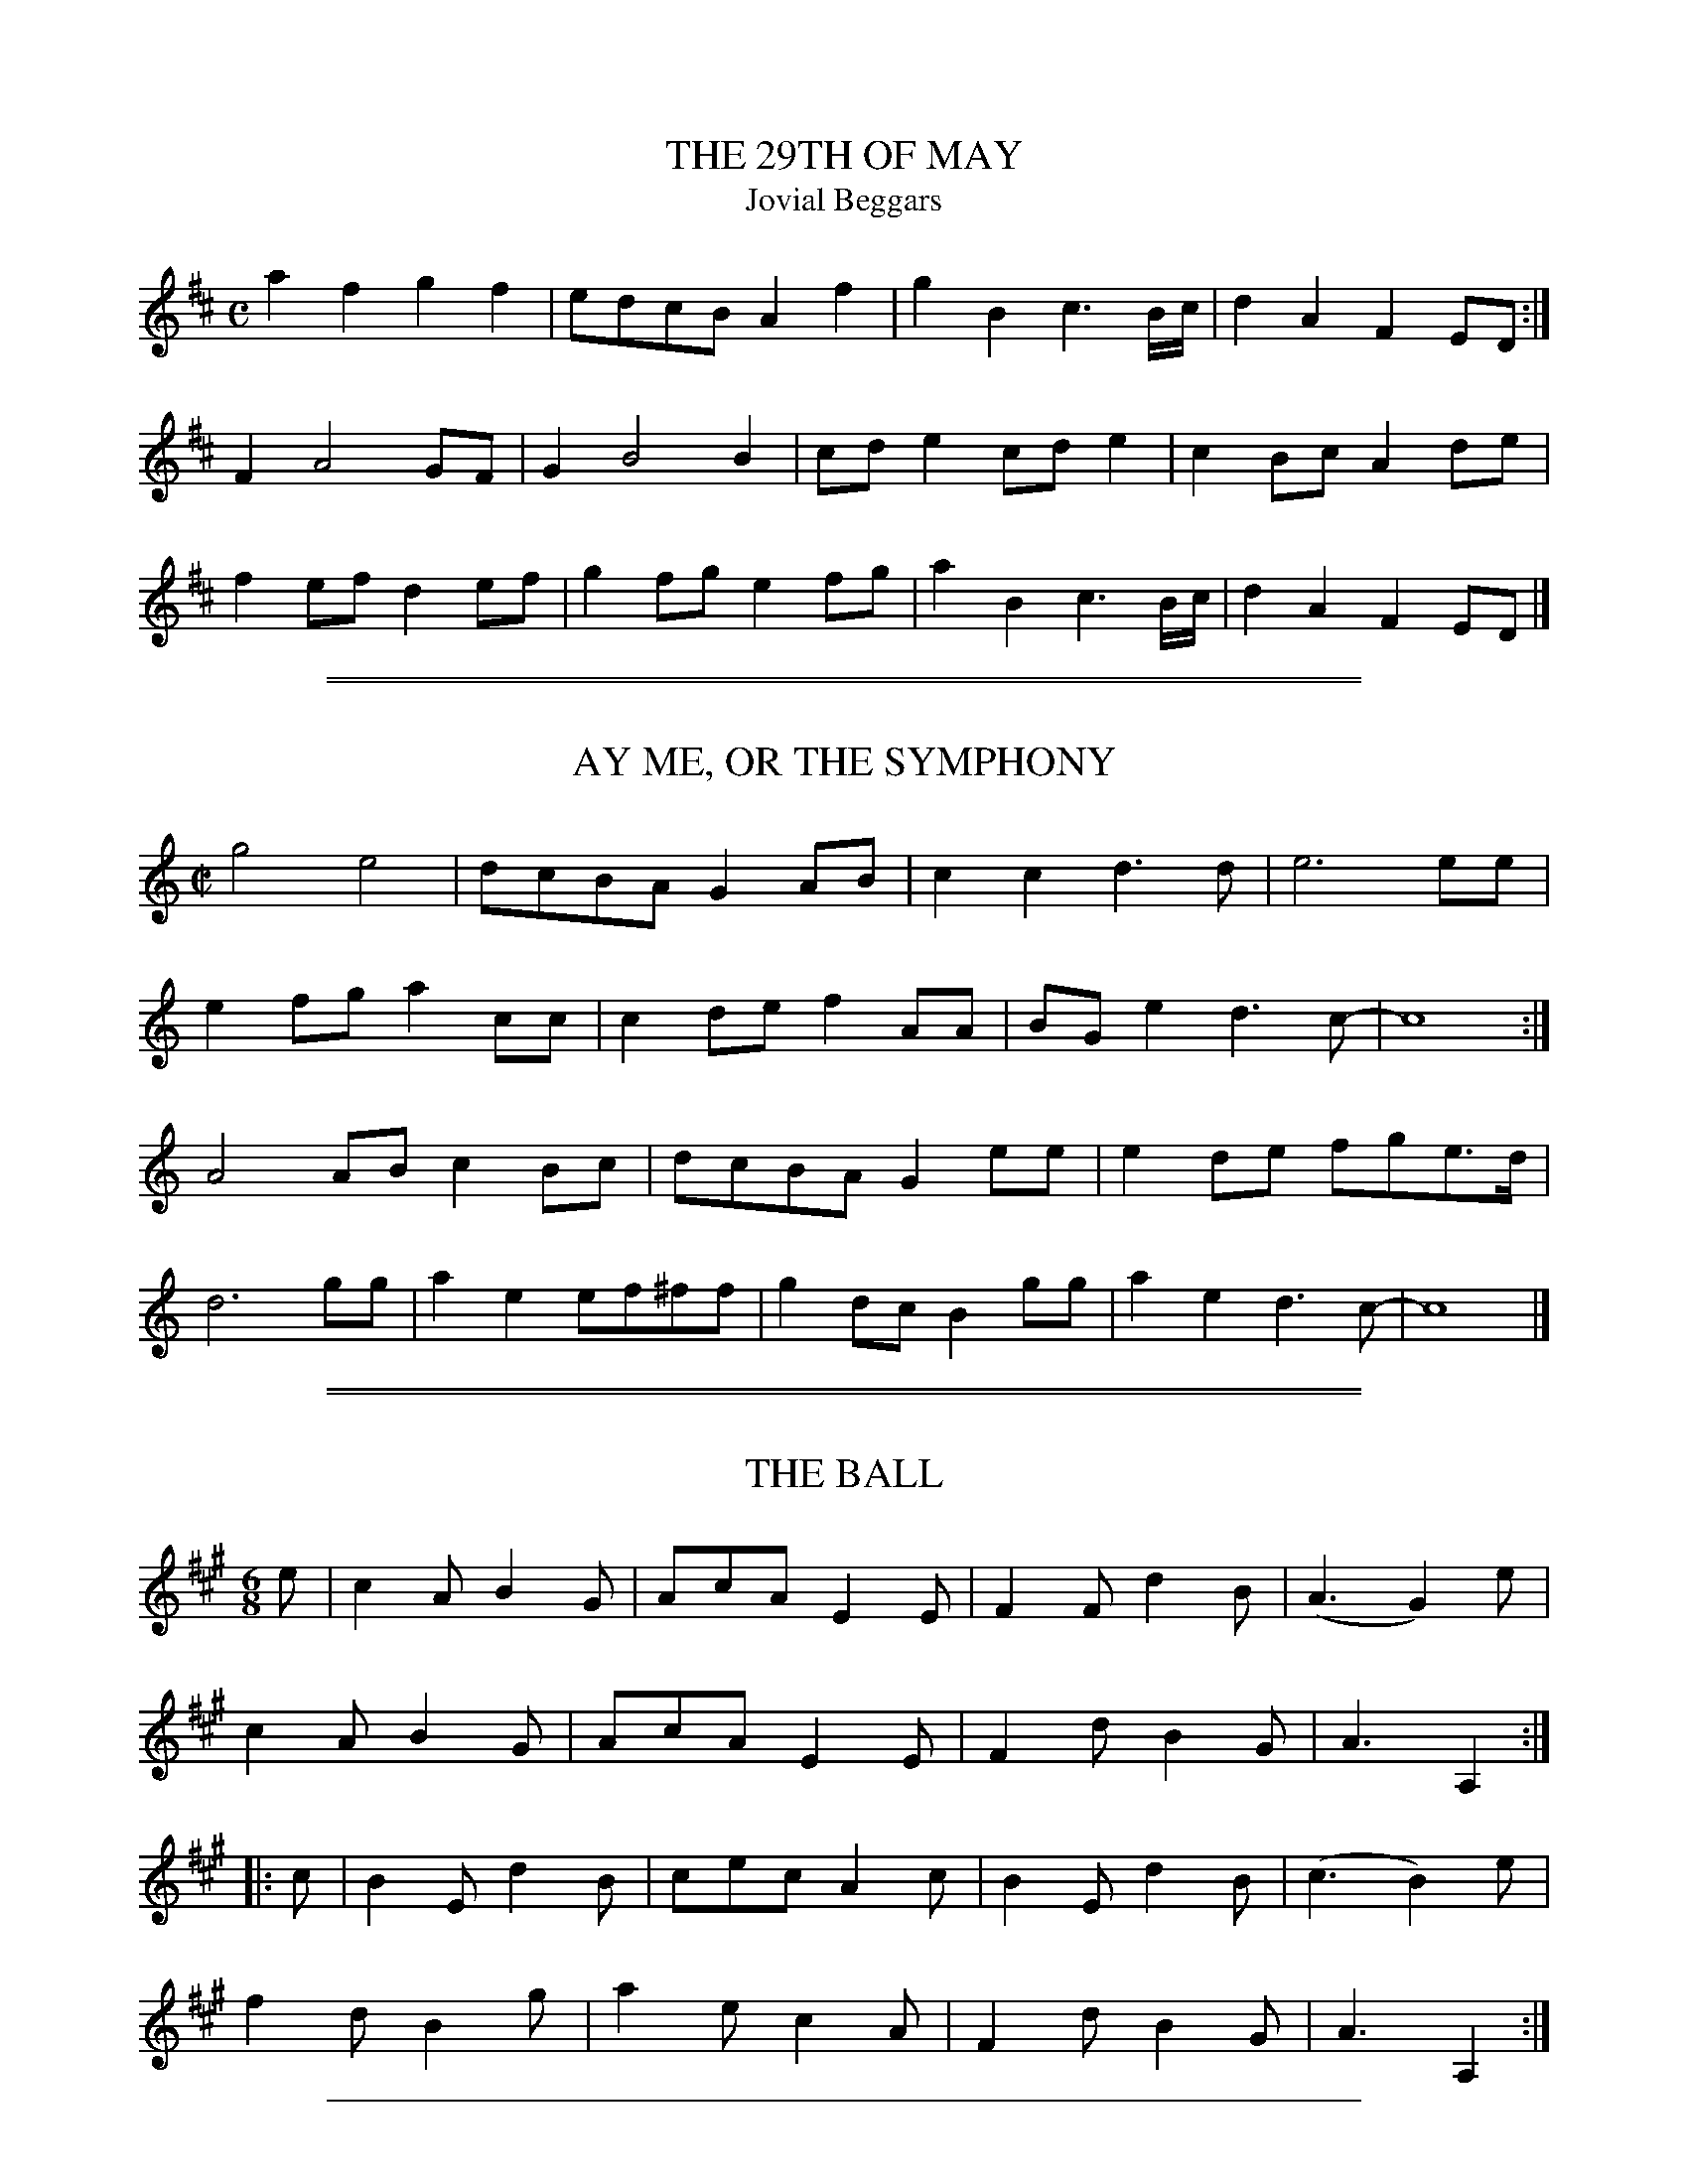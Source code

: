
X: 1
T: THE 29TH OF MAY
T: Jovial Beggars
B: "Old English Country Dances", Frank Kidson ed., William Reeves pub., London 1890
Z: 2010 John Chambers <jc:trillian.mit.edu>
M: C
L: 1/8
K: D
a2f2 g2f2 | edcB A2f2 | g2B2 c3B/c/ | d2A2 F2ED :|
F2 A4 GF | G2 B4 B2 | cde2 cde2 | c2Bc A2de |
f2ef d2ef | g2fg e2fg | a2B2 c3B/c/ | d2A2 F2ED |]


%%sep 1 1 500

%%sep 1 1 500

X: 2
T: AY ME, OR THE SYMPHONY
B: "Old English Country Dances", Frank Kidson ed., William Reeves pub., London 1890
Z: 2010-9-26 John Chambers <jc:trillian.mit.edu>
M: C|
L: 1/8
K: C
g4 e4 | dcBA G2AB | c2c2 d3d | e6 ee |
e2fg a2cc | c2de f2AA | BGe2 d3c- | c8 :|
A4AB c2Bc | dcBA G2ee | e2de fge>d |
d6 gg | a2e2 ef^ff | g2dc B2gg | a2e2 d3c- | c8 |]


%%sep 1 1 500

%%sep 1 1 500

X: 3
T: THE BALL
B: "Old English Country Dances", Frank Kidson ed., William Reeves pub., London 1890
Z: 2010-9-26 John Chambers <jc:trillian.mit.edu>
M: 6/8
L: 1/8
K: A
e |\
c2A B2G | AcA E2E | F2F d2B | (A3 G2)e |
c2A B2G | AcA E2E | F2d B2G | A3  A,2 :|
|: c |\
B2E d2B | cec A2c | B2E d2B | (c3 B2)e |
f2d B2g | a2e c2A | F2d B2G | A3 A,2  :|


%%sep 1 1 500

%%sep 1 1 500

X: 4
T: THE BASHFUL SWAIN
B: "Old English Country Dances", Frank Kidson ed., William Reeves pub., London 1890
Z: 2010-9-26 John Chambers <jc:trillian.mit.edu>
M: C|
L: 1/8
K: Dm
DE |\
F2A2 A2=B^c | d2A2 A2f2 | e2d2 e2d^c | d6 :|
|: fg |\
a2f2 f2a2 | g2c2 c2e2 | f2d2 d2(d/e/f) | e2A2 A2FG |
AGAB AGFG | AGAB A2f2 | e2d2 e2(d^c) | d6 |]


%%sep 1 1 500

%%sep 1 1 500

X: 5
T: CAPTAIN DRIVER'S DELIGHT
B: "Old English Country Dances", Frank Kidson ed., William Reeves pub., London 1890
Z: 2010-9-26 John Chambers <jc:trillian.mit.edu>
M: C
L: 1/8
K: A
|: e2cd e3 f | edcB c2BA | e2cd e2a2 | e2dc B4 :|
|: BAGA Bcdf | edcB c2BA | a2ec f2dB | ecdB A4 :|


%%sep 1 1 500

%%sep 1 1 500

X: 6
T: COME ASHORE, JOLLY TAR, YOUR TROUSERS ON
T: The Cuckoo
B: "Old English Country Dances", Frank Kidson ed., William Reeves pub., London 1890
Z: 2010-9-26 John Chambers <jc:trillian.mit.edu>
M: C
L: 1/8
K: Dm
AG |\
FEFD f2ed | cAFA c2BA | GFED C2cB | c2 G4 AG |
FEFD f2ed | cAFA c2BA | GFED C2EG | F2D2 D2 :|
|: Ac |\
d2e2 f2ed | c2A2 A3c | GAcd egde | c2G2 G2AG |
FEFD f2ed |cAFD | c2BA | GFED C2EG | F2D2 D2 :|
|: FG |\
AFDF AGFE | D4 z2EF | GECE cEDE | GFED C2Ac |
dcde f2ed | cAFA c2BA | GFED C2EG | F2D2 D2 :|


%%sep 1 1 500

%%sep 1 1 500

X: 7
T: CULLODEN FIGHT
B: "Old English Country Dances", Frank Kidson ed., William Reeves pub., London 1890
Z: 2010-9-26 John Chambers <jc:trillian.mit.edu>
M: 6/8
L: 1/8
K: G
|: GAG B2G | d2B A2G | BcB c2A | E2A FED |
   GAG B2G | d2B A2G | g2e d2G | A3  G2 :|
|: B2G B2G | E2A FED | B2G B2G | dcB A3  |
   B2G B2G | ABc EFG | ABc dBG | A3  G3 :|


%%sep 1 1 500

%%sep 1 1 500

X: 8
T: CURE OF ALL GRIEF
B: "Old English Country Dances", Frank Kidson ed., William Reeves pub., London 1890
Z: 2010-9-26 John Chambers <jc:trillian.mit.edu>
M: 6/8
L: 1/8
K: D
|: d2A d2e | f2g a3 | gfe d2g | fge d3 |\
   d2A d2e | f2g a3 | gfe d2g | fge d3 :|
|: a2g fga | g2f g3 | g2f efg | f2e f3 |\
   d2A d2e | f2g a3 | gfe d2g | fge d3 :|


%%sep 1 1 500

%%sep 1 1 500

X: 9
T: THE DAME OF HONOUR
B: "Old English Country Dances", Frank Kidson ed., William Reeves pub., London 1890
Z: 2010-9-26 John Chambers <jc:trillian.mit.edu>
M: 6/4
L: 1/8
K: Bb
B,2 |\
D4F2 B4d2 | B4F2 B4A2 | G3FED C4F2 | D2B,4- B,4B,2 |
D2E2F2 G4B2 | A3Bc2 G4c2 | c3dc2 G4B2 | A2F4- F4 :|
|: c2 |\
f4e2 d4c2 | B4A2 G4d2 | e3de2 G4B2 | A2F4- F4E2 |
D2E2F2 G4B2 | A3Bc2 F4e2 | d3ef2 F4e2 | d2B4- B4 |]


%%sep 1 1 500

%%sep 1 1 500

X: 10
T: DOWN THE WAGGON WAY
B: "Old English Country Dances", Frank Kidson ed., William Reeves pub., London 1890
Z: 2010-9-26 John Chambers <jc:trillian.mit.edu>
M: C
L: 1/8
K: Dm
   de | f2fd g2ge | fafd    A2de | f2fd g2ge | faec A2 :|
|: de | faAB AFED | GBB/A/B defa | ABAF EDFA | AFA2 z2 :|


%%sep 1 1 500

%%sep 1 1 500

X: 11
T: THE DUMB GLUTTON
B: "Old English Country Dances", Frank Kidson ed., William Reeves pub., London 1890
Z: 2010-9-26 John Chambers <jc:trillian.mit.edu>
M: 2/4
L: 1/8
K: G
|: B2GB | cecA | B2AG | FAc2 |\
   B2GB | c2Ac | BGAF | G2G2 :|
|: B2GB | dgdB | c2Ac | fafd |\
   Bdg2 | dBAG | c2ec | B2A2 |
   B2GB | cecA | B2AG | FAc2 |\
   B2GB | c2Ac | BGAF | G2G2 :|


%%sep 1 1 500

%%sep 1 1 500

X: 12
T: THE FAITHFUL SHEPHERD
B: "Old English Country Dances", Frank Kidson ed., William Reeves pub., London 1890
Z: 2010-9-26 John Chambers <jc:trillian.mit.edu>
M: C
L: 1/8
K: G
|: G2BG A2A2 | G2BG  A4 | BdBG AcAF | G2D2 B,2G,2 :|
|: B2dB c2c2 | B2dB  c4 | BdBG AcAF | G2D2 B,2G,2 :|
|: g2ge f2fd | e2e^c d4 | BdBG AcAF | G2D2 B,2G,2 :|
|: B2B2 c2c2 | B2B2  c4 | BdBG AcAF | G2D2 B,2G,2 :|


%%sep 1 1 500

%%sep 1 1 500

X: 13
T: THE FOGGY DEW
B: "Old English Country Dances", Frank Kidson ed., William Reeves pub., London 1890
Z: 2010-9-26 John Chambers <jc:trillian.mit.edu>
M: C
L: 1/8
K: F
F |\
F>GA>B c2f2 | {e}d2c>B {B}A2zc |{B}A2GF E>FG>A | F6 zF |
F>GA>B c2f2 | {e}d2c>B {B}A2zc |{B}A2GF E>FG>A | F6 :|
|: zc |\
c3d _e3e | {_e}d2cB {B}A2zF | f2f2 g_ecB | {B}A6 zc |
F>GA>B c2f2 | {e}d2c>B {B}A2zc |{B}A2GF E>FG>A | F6 :|


%%sep 1 1 500

%%sep 1 1 500

X: 14
T: THE FROG AND THE MOUSE
T: Amo Amas, I Love a Lass
B: "Old English Country Dances", Frank Kidson ed., William Reeves pub., London 1890
Z: 2010-9-26 John Chambers <jc:trillian.mit.edu>
M: 2/4
L: 1/8
K: G
D |\
G2G2 | D2D2 | EDEF | D3D |\
G2D2 | GFGA | B4 | G3 :|
|: G |\
B2c2 | d2B2 | G2G2 | A2D2 |\
D2d2 | dedc | B4 | d4 |
G2G2 | D2D2 EDEF | D2D2 | G2D2 |\
GFGA | B4 | G3 :|


%%sep 1 1 500

%%sep 1 1 500

X: 15
T: FROM THEE TO ME SHE TURNS HER EYES
B: "Old English Country Dances", Frank Kidson ed., William Reeves pub., London 1890
Z: 2010-9-26 John Chambers <jc:trillian.mit.edu>
M: 6/8
L: 1/8
K: G
d |\
g2d g2d | B>AB G2d | e2d c2B | A3- A2 || d |
d2G G2e | e2A A2f | f2B B2g | g2G G2d | dcB A2G | G3- G2d |
dBG ecA | fdB g2d | dBG ecA | fdB g2d | dcB A2G | G3- G2 |]


%%sep 1 1 500

%%sep 1 1 500

X: 16
T: GE HO, DOBBIN
B: "Old English Country Dances", Frank Kidson ed., William Reeves pub., London 1890
Z: 2010-9-26 John Chambers <jc:trillian.mit.edu>
M: 6/8
L: 1/8
K: D
D |\
F>GA B>cA | B>dB A>Bc | d>ef B>cd |
e>cA d2 :||: c/d/ | e>fe e>cA | e>cA A>FG | A>BA A>GF |
G>EF G>FG | F2A FDF | G2B GEG | F>FA G>FE |
D2d D2 :| F2A FDF | G2B GEG | FAd Bed | cAc d2 |]


%%sep 1 1 500

%%sep 1 1 500

X: 17
T: THE GROVE
B: "Old English Country Dances", Frank Kidson ed., William Reeves pub., London 1890
Z: 2010-9-26 John Chambers <jc:trillian.mit.edu>
M: 6/8
L: 1/8
K: Bb
|: BcB FDF | BdB cec | BcB FDF | GeA B3 :|
|: fdb fdB | egB AGF | Egg Dff | ecA B3 :|


%%sep 1 1 500

%%sep 1 1 500

X: 18
T: THE HEREFORDSHIRE LASSES
B: "Old English Country Dances", Frank Kidson ed., William Reeves pub., London 1890
Z: 2010-9-26 John Chambers <jc:trillian.mit.edu>
M: 2/4
L: 1/16
K: G
|: G2Bd cAFD | GBdg d2cB | ceAc BdGB | AcFA  G2G,2 :|
|: d2Bc d2Bc | dgfe e2d2 | g2ge f2fd | ege^c d2D2 |
   G2Bd cAFD | GBdg d2cB | ceAc BcGB | AcAF  G4 :|


%%sep 1 1 500

%%sep 1 1 500

X: 19
T: HUMP MY LADY
B: "Old English Country Dances", Frank Kidson ed., William Reeves pub., London 1890
Z: 2010-9-26 John Chambers <jc:trillian.mit.edu>
M: C|
L: 1/8
K: Eb
B |\
e2e>g f2f>a | g2g>b (e2d2) | e2e>g c2c>e | Bedf (f2e2) :|
|: .B.e(d>f) .B.d(e>g) | .B.e(d>f) .B.d(e>g) | fedc B2B2 | cBAG F2F2 |
FEDC B,2B,2 | ceda gfed | (e>g).d.f (e>g).d.f | (e>g).d.f f2e2 :|


%%sep 1 1 500

%%sep 1 1 500

X: 20
T: IF ALL THE WORLD WERE PAPER
B: "Old English Country Dances", Frank Kidson ed., William Reeves pub., London 1890
Z: 2010-9-26 John Chambers <jc:trillian.mit.edu>
M: 6/4
L: 1/4
K: C
G | A2G A2B | c3 D2D | E2D E2F | G3 G2 |
E | F2E F2G | AF2 D2c | d2G A2B | c3- c2 |]


%%sep 1 1 500

%%sep 1 1 500

X: 21
T: THE KING'S DELIGHT
B: "Old English Country Dances", Frank Kidson ed., William Reeves pub., London 1890
Z: 2010-9-26 John Chambers <jc:trillian.mit.edu>
M: 6/4
L: 1/8
K: D
d4d2 a4a2 | f3ef2 d3ed2 | e3fe2 a3b ag | f6 e6 ||
d4d2 a4a2 | f3ef2 d2e2f2 | g3ag2 f3ef2 | e2d2e2
A2B2c2 | d2e2f2 gf ed3 | e6 d6 | e4f2 gf ed3 | e6 d6 |]


%%sep 1 1 500

%%sep 1 1 500

X: 22
T: THE KIRKGATE HORNPIPE -- First Version
B: "Old English Country Dances", Frank Kidson ed., William Reeves pub., London 1890
Z: 2010-9-26 John Chambers <jc:trillian.mit.edu>
M: C
L: 1/8
K: G
(dc) |\
BcAB G2(dc) | B2g2 g2ag | fdec A2AG | FGEF D2dc |
BcAB G2dc | B2g2 g2ag | fdec BAGF | G2G2 G2 :|
|: ef |\
a2a2 f2d2 | g2ab g3f | edec B2AG | FGEF D2dc |
BcAB G2dc | B2a2 a2ba | fdec BAGF | G2G2 G2 :|


%%sep 1 1 500

%%sep 1 1 500

X: 23
T: THE KIRKGATE HORNPIPE -- Second Version
T: Newcastle Hornpipe
B: "Old English Country Dances", Frank Kidson ed., William Reeves pub., London 1890
Z: 2010-9-26 John Chambers <jc:trillian.mit.edu>
M: C
L: 1/8
K: G
gd |\
B2B2 BcAB | G2G2 G2Bc | dBdB edcB | cBAG FAFD |
B2B2 Bd^ce | d2d2 d2AG | FAFD EGE^C | D2D2 D2 :|
|: AB |\
c2c2 c2AB | cBAG F2D2 | d2d2 d2ef | gfed cBAG |
e2e2 egfg | d2d2 dgfg | dBec BAGF | G2G2 G2 :|


%%sep 1 1 500

%%sep 1 1 500

X: 24
T: KITTY FISHER
B: "Old English Country Dances", Frank Kidson ed., William Reeves pub., London 1890
Z: 2010-9-26 John Chambers <jc:trillian.mit.edu>
M: 2/4
L: 1/16
K: G
|: GABc d2B2  | G2g2 g4   | GABc d2B2  | F2A2 A4 |\
   GABc d2B2  | G2g2 g2e2 | f2d2 e2^c2 | d4   D4 :|
|: defg a2=c2 | B2g2 g4   | GABc d2G2  | F2A2 A4 |\
   GABc d2G2  | G2g2 g2e2 | d2B2 c2A2  | G4   G4 :|


%%sep 1 1 500

%%sep 1 1 500

X: 25
T: LORD FROG AND LADY MOUSE
T: Cocky Mi Chari, She
B: "Old English Country Dances", Frank Kidson ed., William Reeves pub., London 1890
Z: 2010-9-26 John Chambers <jc:trillian.mit.edu>
M: 6/8
L: 1/8
K: Am
E |\
A2B cBA | B2c d2B | cBA c2d | ede E2E |
A2B c2A | B2c d2B | cBA c2d | e3- e2 :|
|: e |\
e2f g2f | edc f2c | B2c d2B | BcA ^G2G |
A2a agf | edc f2e | edc cBA | A3-  A2 :|


%%sep 1 1 500

%%sep 1 1 500

X: 26
T: THE LUCKY HIT
B: "Old English Country Dances", Frank Kidson ed., William Reeves pub., London 1890
Z: 2010-9-26 John Chambers <jc:trillian.mit.edu>
M: 6/8
L: 1/8
K: C
G2c B2c | d2e d2G | e2g c2f | d3 z2e |
f2a g2c | B2A G2f | e2z d2z | c3 z2z |]


%%sep 1 1 500

%%sep 1 1 500

X: 27
T: THE MERRY GIRLS OF YORK
T: Harregate Lodge
B: "Old English Country Dances", Frank Kidson ed., William Reeves pub., London 1890
Z: 2010-9-26 John Chambers <jc:trillian.mit.edu>
M: 6/8
L: 1/8
K: Bb
B |\
FDE F2B | FDE F2B | cec BdB | cAF F2B |\
FDE F2B | FDE Ffe | dcB FBA | B3 B,2 :|
|: f |\
fdB fg_a | _a3 g2g | g=ec gab | b3 a2g |\
fbf dfd | ege cde | dcB FBA | B3 B2 :|


%%sep 1 1 500

%%sep 1 1 500

X: 28
T: MERRY WAKEFIELD
B: "Old English Country Dances", Frank Kidson ed., William Reeves pub., London 1890
N: The final bar was missing its repeat sign.
Z: 2010-9-26 John Chambers <jc:trillian.mit.edu>
M: 9/8
L: 1/8
K: G
|: Bdg gdB gdB | dfa afd a2c | Bdg gdB gdB | B/c/dB e/f/gB A2G :|
|: Bcd dBG AFD | EFG ABc c2B | gdB ecA dBG | B/c/dB e/f/gB A2G :|


%%sep 1 1 500

%%sep 1 1 500

X: 29
T: MISS BAKER'S HORNPIPE
B: "Old English Country Dances", Frank Kidson ed., William Reeves pub., London 1890
Z: 2010-9-26 John Chambers <jc:trillian.mit.edu>
M: C
L: 1/8
K: F
cB |\
A2F2 FAGF | EGB2 BdcB | Acde fcdB | A2F2 F2 :|
|: (3cde) |\
fcAc fagf | gece gbag | afge fdgf | e2c2 c2fc |
((3def) ((3ABc) B2ba | gfed c2BA | Bcde fdcB | A2F2 F2 :|


%%sep 1 1 500

%%sep 1 1 500

X: 30
T: NEW ROAD TO ALSTON
B: "Old English Country Dances", Frank Kidson ed., William Reeves pub., London 1890
Z: 2010-9-26 John Chambers <jc:trillian.mit.edu>
M: C
L: 1/8
K: Am
|: A2B2 c2c2 | A2B2 c2c2 | edcB A2A2 | edcB A2A2 |\
   A2B2 c2c2 | A2B2 c2c2 | e2f2 edcB | A2A2 A4  :|
|: e2e2 c2c2 | a2a2 e4   | edcB A2A2 | edcB A2A2 |\
   e2e2 c2c2 | a2a2 e4   | e2f2 edcB | A2A2 A4  :|


%%sep 1 1 500

%%sep 1 1 500

X: 31
T: NUMBER ONE
B: "Old English Country Dances", Frank Kidson ed., William Reeves pub., London 1890
Z: 2010-9-26 John Chambers <jc:trillian.mit.edu>
M: C
L: 1/8
K: G
GA |\
B>ABG DEGA | B2G2 G2Bd | e>fge dBAG | E2A2 A2GA |
B>ABG DEGA | B>ABc defd | e>fge dBAB | G2E2 E2 :|
|: ef |\
gfge dBAB | gfga g/a/baf | ageg bagf | e2a2 a2ga |
bagf efge | dBg>e dBAB | efge dBAB | G2E2 E2 :|


%%sep 1 1 500

%%sep 1 1 500

X: 32
T: O! THE WEARY WATERS OF TYNE
B: "Old English Country Dances", Frank Kidson ed., William Reeves pub., London 1890
Z: 2010-9-26 John Chambers <jc:trillian.mit.edu>
M: 6/8
L: 1/8
K: G
|: G2B c2e | dBG B2A | G2B c2e | dBG A3 |\
   G2B c2e | dBG g3  | fed edB | gdB A3 :|
|: GAB gag | fed g3  | GAB gag | gdB A3 |\
   GAB gag | fed g3  | fed edB | gdB A3 :|


%%sep 1 1 500

%%sep 1 1 500

X: 33
T: ONCE I LOVED A MAIDEN FAIR
B: "Old English Country Dances", Frank Kidson ed., William Reeves pub., London 1890
Z: 2010-9-26 John Chambers <jc:trillian.mit.edu>
M: C
L: 1/8
K: D
   f2f2 f4 | e2f2 d2cd | e2e2 e2f2 | e4 d4 :|
|: B2c2 d4 | e2f2 d2cd | e2e2 e2f2 | e4 d4 :|


%%sep 1 1 500

%%sep 1 1 500

X: 34
T: THE PLAINS OF WATERLOO
B: "Old English Country Dances", Frank Kidson ed., William Reeves pub., London 1890
Z: 2010-9-26 John Chambers <jc:trillian.mit.edu>
M: 6/8
L: 1/8
K: G
D |\
B,/C/DD D2D | B,/C/DD D2F | GEE E2D | GAB A2G |
Bcd efg | dBd G2A | Bed B2A | GEE E2 :|
|: d |\
Bdd dBG | Bdd d2c | Bde dBG | cee e2d/c/ |
Bcd efg | dBd G2A | Bed B2A | GEE E2 :|


%%sep 1 1 500

%%sep 1 1 500

X: 35
T: POT STICK
T: Over the Water to Charlie
B: "Old English Country Dances", Frank Kidson ed., William Reeves pub., London 1890
Z: 2010-9-26 John Chambers <jc:trillian.mit.edu>
M: 6/8
L: 1/8
K: D
|: D2A AFA | B/c/dF E2D | D2A AFA | B3 d3 :|
|: d/e/fd ecA | B/c/dF E2D | d/e/fd ecA | B3 d3 |
   d/e/fd ecA | B/c/dF E2D | DFA AFA | B3 d3 :|


%%sep 1 1 500

%%sep 1 1 500

X: 36
T: RED HOUSE
T: D'ye Ken John Peel
B: "Old English Country Dances", Frank Kidson ed., William Reeves pub., London 1890
Z: 2010-9-26 John Chambers <jc:trillian.mit.edu>
N: Missing beat in last bar left; it should probably be | B4 G4 |]
M: C
L: 1/8
K: Gm
G2 g4 fe | d4 B4 | A2 f4 ed | c4 A4 | G2 g4 fe |
d4 B4 | cBAG ^FGA2 | B2G2 G2 || Bc | dcBA GABc | d4 B4 |
cBAG FGAB | c4 A4 | dcBA GABc | d4 B4 | cBAG ^FGA2 |
B2G2 G2 || Bc | d2d2 d2Bc | d2d2 d2AB | c2c2 c2AB |
c2c2 c2Bc | d2d2 d2Bc | d2d2 d2AB | cBAG ^FGA2 | B2 G4 |]


%%sep 1 1 500

%%sep 1 1 500

X: 37
T: RUNAWAY
B: "Old English Country Dances", Frank Kidson ed., William Reeves pub., London 1890
Z: 2010-9-26 John Chambers <jc:trillian.mit.edu>
M: 6/8
L: 1/8
K: E
B | e2e (eg).e | B2B (Bd).B | e2e (eg).e |
b3- b2B | e2e (eg)ke | B2B Bcd | e2e f>ef | e3- e2 :|
|: f | g>fe g>fe | a2f- f2f | g>fe g>fe | b2B- B2f |
gfe gfe | agf b2a | gfe B2d | e3- e2 :|


%%sep 1 1 500

%%sep 1 1 500

X: 38
T: SCARBOROUGH WHIM
B: "Old English Country Dances", Frank Kidson ed., William Reeves pub., London 1890
Z: 2010-9-26 John Chambers <jc:trillian.mit.edu>
M: 6/8
L: 1/8
K: G
|: d3  BGB | c3  ABc | BGB dBd | gdc BAG |
   cec B3  | AFA c3  | BGB AFD | G3 G,3 :|
|: b3  dgb | a2A dfa | gfg eag | fed =f3 |
   ece a3  | dBd gdB | BGB AFD | G3 G,3 :|


%%sep 1 1 500

%%sep 1 1 500

X: 39
T: SMILING POLLY
B: "Old English Country Dances", Frank Kidson ed., William Reeves pub., London 1890
Z: 2010-9-26 John Chambers <jc:trillian.mit.edu>
M: 2/4
L: 1/8
K: D
|: [f2A2D2] df | g2 eg | [f2A2D2] df | e/d/c/B/ A2 |\
   [f2A2D2] df | g2 eg | fa Ac | d2 D2 :|
|: FD AF | dA g2 | fe/d/ cd | e/d/c/B/A2 |\
   FD AF | dA g2 | fg/a/ Ac | d2 D2 :|


%%sep 1 1 500

%%sep 1 1 500

X: 40
T: SPITHEAD FLEET
B: "Old English Country Dances", Frank Kidson ed., William Reeves pub., London 1890
Z: 2010-9-26 John Chambers <jc:trillian.mit.edu>
N: The one-note difference in bars 6 and 14 may be a typo.
M: 6/8
L: 1/8
K: Gm
|: G/F/ |\
DGA Bcd | cAF F2A | BGA Bdg | fdB B2a |
bag fdd | fdd ecc | dg2 fdc | BGG G2 :|
|: d |\
gfg def | Bcd f2d | gfe dcB | gfe d2a |
bag fdd | fdd dcc | dg2 fdc | BGG G2 :|


%%sep 1 1 500

%%sep 1 1 500

X: 41
T: THE TIDE COME IN
B: "Old English Country Dances", Frank Kidson ed., William Reeves pub., London 1890
Z: 2010-9-26 John Chambers <jc:trillian.mit.edu>
M: C
L: 1/8
K: G
BA |\
G2d2 d2cB | c2e2 e2BA | G2d2 d2AG | F2A2 A2BA |
G2d2 d2cB | cdef g2d2 | (cdec) ABcA | B2G2 G2 ||
ef |\
gfgd (BGB)d | e2d2 d2ef | gfgd BGBd | c2A2 A2ef |
gfgd BGBd | efge edcB | cdec ABcA | B2G2 G2 |]


%%sep 1 1 500

%%sep 1 1 500

X: 42
T: TWO AND TWO
B: "Old English Country Dances", Frank Kidson ed., William Reeves pub., London 1890
Z: 2010-9-26 John Chambers <jc:trillian.mit.edu>
M: 6/8
L: 1/8
K: Gm
|: GBd  dcd | Gce ede | dBG cA^F | DGB  A3  |\
   GBd  dcd | Gce ede | dBG cA^F | GDB, G,2 :|
|: Bd^f f2e | Ace e2d | cBA  GAB | A^FD D3  |\
   Bd^f f2e | Ace e2d | cBA ^FGA | GDB, G,2 :|


%%sep 1 1 500

%%sep 1 1 500

X: 43
T: VAN ROTTERAM OP DORT
B: "Old English Country Dances", Frank Kidson ed., William Reeves pub., London 1890
Z: 2010-9-26 John Chambers <jc:trillian.mit.edu>
M: C|
L: 1/8
K: Dm
A2 |\
d2e2 f2g2 | a2gf e2fg | a2e2 f2d2 | edcB A2A2 |\
d2e2 f2g2 | a2gf e2fg | f2ed ^cdec | d6 :|
|: AB |\
c2A2 B2G2 | AGAB A2AB | c2A2 B2G2 | A6 AB |\
c2A2 B2G2 | AGAB A2AB | c2A2 B2G2 | A4 A2 :|


%%sep 1 1 500

%%sep 1 1 500

X: 44
T: WE MUST ALL WAIT TILL MY LADY COMES HOME
B: "Old English Country Dances", Frank Kidson ed., William Reeves pub., London 1890
Z: 2010-9-26 John Chambers <jc:trillian.mit.edu>
M: 6/8
L: 1/8
K: G
D |\
G>AG G2A | BcB B2G | Bdg dBG | FAA A2D |
G>AG G2A | BcB B2g | dcB ABc | BGG G2 :|
|: f |\
g2d e2d | g2d e2d | c2B A2G | FAA A2f |
g2d e2d | g2d e2d | dcB ABc | BGG G2 :|


%%sep 1 1 500

%%sep 1 1 500

X: 45
T: THE WEDDING RING
B: "Old English Country Dances", Frank Kidson ed., William Reeves pub., London 1890
Z: 2010-9-26 John Chambers <jc:trillian.mit.edu>
M: C|
L: 1/8
K: D
|: dfaf gee2 | fddd e/d/c/B/ A4 | dfaf gee2 | fdec d4 :|
|: dcBA GFED | FAdF GEE2 | dcBA GFED | fdec d2d2 :|
|: ffff gggg | ffff ecA2 | ffff gggg | fdec d2d2 :|


%%sep 1 1 500

%%sep 1 1 500

X: 46
T: WELCOME TO ALL STRANGERS
B: "Old English Country Dances", Frank Kidson ed., William Reeves pub., London 1890
N: The second part has an open repeat (:) at the beginning, but no close repeat at the end.
N: One of these is a typo, but it's not obvious which.
Z: 2010-9-26 John Chambers <jc:trillian.mit.edu>
M: 6/8
L: 1/8
K: Dm
D | FGA D2E | ^C2D ECA, | FGA DEF | A,D^C D2 :|
|: e | fed fga | g2f edc | fed fed | ^c>de A3 |
AGF EFD | fed ^c>de | AGF EFE | A,D^C D2 |]


%%sep 1 1 500

%%sep 1 1 500

X: 47
T: WELL MAY THE KEEL ROW
B: "Old English Country Dances", Frank Kidson ed., William Reeves pub., London 1890
Z: 2010-9-26 John Chambers <jc:trillian.mit.edu>
M: C
L: 1/8
K: G
   d | B2 GB c2 Ac | B2 AG F/G/A Dc | B2 GB c2 Ac | BG    AG/F/ G2 G,:|
|: c | Bd dg e2 dc | B2 AG F/G/A D2 | Bd dg e2 dc | BA/G/ AG/F/ G2 G :|


%%sep 1 1 500

%%sep 1 1 500

X: 48
T: WINDSOR TERRACE
T: The Dawning of the Day
B: "Old English Country Dances", Frank Kidson ed., William Reeves pub., London 1890
Z: 2010-9-26 John Chambers <jc:trillian.mit.edu>
M: C
L: 1/8
K: Dm
d2Af e3A | dfed ^c3B | AdGd FdEd | Dde^c d4 :|
|: affa g3g | affa g3f | efdf cfBf | Afge f2z2 |
af fb/a/ b/a/b2a |gfed ^c3B | AdGd FdEd | Dde^c d4 :|


%%sep 1 1 500

%%sep 1 1 500

X: 49
T: YANKY DOODLE
B: "Old English Country Dances", Frank Kidson ed., William Reeves pub., London 1890
Z: 2010-9-26 John Chambers <jc:trillian.mit.edu>
M: 2/4
L: 1/8
K: D
|: ddef | ddec | ddef | d2c2 | ddef | ddec  | AABc  | d2d2 :|
|: d2BG | BGB2 |=c2AG | FGA2 | d2BG | BG^c2 | AB^cA | d2d2 :|


%%sep 1 1 500

%%sep 1 1 500

X: 50
T: THE YORKSHIRE BITE
B: "Old English Country Dances", Frank Kidson ed., William Reeves pub., London 1890
Z: 2010-9-26 John Chambers <jc:trillian.mit.edu>
M: 2/4
L: 1/8
K: A
|: AAcA | ecBA | GABG | dBAG |\
   AAcA | ecBA | fdBG | A2A2 :|
|: ceAe | dfBd | ceAc | BGFE |\
   ceAe | dfBf | edcB | A2A2 :|


%%sep 1 1 500

%%sep 1 1 500

X: 51
T: YORKSHIRE LAD
B: "Old English Country Dances", Frank Kidson ed., William Reeves pub., London 1890
N: Bar 3 had an extra bar line in the middle.
Z: 2010-9-26 John Chambers <jc:trillian.mit.edu>
M: C
L: 1/8
K: A
|: c2 Ac d2 Bd | c/d/e/c/ Ac BG E2 | c2 Ac d2 B/c/d/B/ | c/d/e Aa g2 e2 :|
|: a2 c/d/e/c/ df b2 | d/e/f Bd ce ae | f2 dB e2 cA | G/A/B EG A2 A,2 :|


%%sep 1 1 500

%%sep 1 1 500

X: 52
T: YORKSHIRE GREY
B: "Old English Country Dances", Frank Kidson ed., William Reeves pub., London 1890
Z: 2010-9-26 John Chambers <jc:trillian.mit.edu>
M: 6/8
L: 1/8
K: D
|: dcd AFA | dfd ecA | dcd AFA | dec d3 :: dA=c BAG |
eBd ^cBA | dA=c BAG | eBd ^cBA | efg fed | eBc d3 :|
